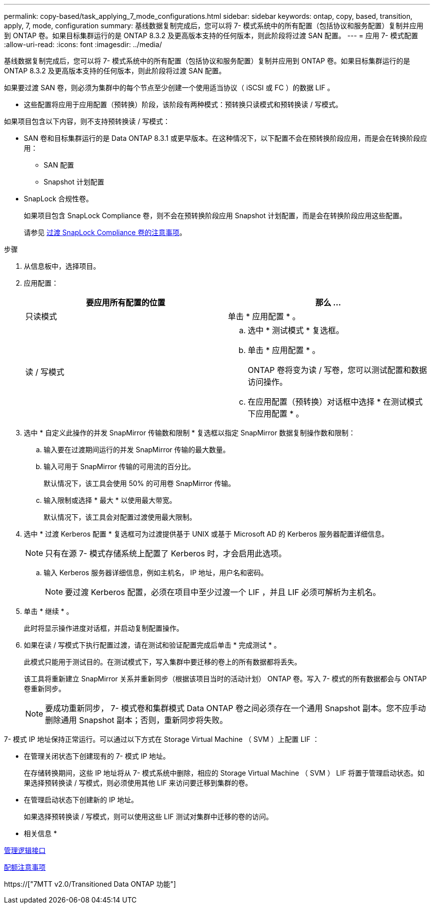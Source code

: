 ---
permalink: copy-based/task_applying_7_mode_configurations.html 
sidebar: sidebar 
keywords: ontap, copy, based, transition, apply, 7, mode, configuration 
summary: 基线数据复制完成后，您可以将 7- 模式系统中的所有配置（包括协议和服务配置）复制并应用到 ONTAP 卷。如果目标集群运行的是 ONTAP 8.3.2 及更高版本支持的任何版本，则此阶段将过渡 SAN 配置。 
---
= 应用 7- 模式配置
:allow-uri-read: 
:icons: font
:imagesdir: ../media/


[role="lead"]
基线数据复制完成后，您可以将 7- 模式系统中的所有配置（包括协议和服务配置）复制并应用到 ONTAP 卷。如果目标集群运行的是 ONTAP 8.3.2 及更高版本支持的任何版本，则此阶段将过渡 SAN 配置。

如果要过渡 SAN 卷，则必须为集群中的每个节点至少创建一个使用适当协议（ iSCSI 或 FC ）的数据 LIF 。

* 这些配置将应用于应用配置（预转换）阶段，该阶段有两种模式：预转换只读模式和预转换读 / 写模式。


如果项目包含以下内容，则不支持预转换读 / 写模式：

* SAN 卷和目标集群运行的是 Data ONTAP 8.3.1 或更早版本。在这种情况下，以下配置不会在预转换阶段应用，而是会在转换阶段应用：
+
** SAN 配置
** Snapshot 计划配置


* SnapLock 合规性卷。
+
如果项目包含 SnapLock Compliance 卷，则不会在预转换阶段应用 Snapshot 计划配置，而是会在转换阶段应用这些配置。

+
请参见 xref:concept_considerations_for_transitioning_of_snaplock_compliance_volumes.adoc[过渡 SnapLock Compliance 卷的注意事项]。



.步骤
. 从信息板中，选择项目。
. 应用配置：
+
|===
| 要应用所有配置的位置 | 那么 ... 


 a| 
只读模式
 a| 
单击 * 应用配置 * 。



 a| 
读 / 写模式
 a| 
.. 选中 * 测试模式 * 复选框。
.. 单击 * 应用配置 * 。
+
ONTAP 卷将变为读 / 写卷，您可以测试配置和数据访问操作。

.. 在应用配置（预转换）对话框中选择 * 在测试模式下应用配置 * 。


|===
. 选中 * 自定义此操作的并发 SnapMirror 传输数和限制 * 复选框以指定 SnapMirror 数据复制操作数和限制：
+
.. 输入要在过渡期间运行的并发 SnapMirror 传输的最大数量。
.. 输入可用于 SnapMirror 传输的可用流的百分比。
+
默认情况下，该工具会使用 50% 的可用卷 SnapMirror 传输。

.. 输入限制或选择 * 最大 * 以使用最大带宽。
+
默认情况下，该工具会对配置过渡使用最大限制。



. 选中 * 过渡 Kerberos 配置 * 复选框可为过渡提供基于 UNIX 或基于 Microsoft AD 的 Kerberos 服务器配置详细信息。
+

NOTE: 只有在源 7- 模式存储系统上配置了 Kerberos 时，才会启用此选项。

+
.. 输入 Kerberos 服务器详细信息，例如主机名， IP 地址，用户名和密码。
+

NOTE: 要过渡 Kerberos 配置，必须在项目中至少过渡一个 LIF ，并且 LIF 必须可解析为主机名。



. 单击 * 继续 * 。
+
此时将显示操作进度对话框，并启动复制配置操作。

. 如果在读 / 写模式下执行配置过渡，请在测试和验证配置完成后单击 * 完成测试 * 。
+
此模式只能用于测试目的。在测试模式下，写入集群中要迁移的卷上的所有数据都将丢失。

+
该工具将重新建立 SnapMirror 关系并重新同步（根据该项目当时的活动计划） ONTAP 卷。写入 7- 模式的所有数据都会与 ONTAP 卷重新同步。

+

NOTE: 要成功重新同步， 7- 模式卷和集群模式 Data ONTAP 卷之间必须存在一个通用 Snapshot 副本。您不应手动删除通用 Snapshot 副本；否则，重新同步将失败。



7- 模式 IP 地址保持正常运行。可以通过以下方式在 Storage Virtual Machine （ SVM ）上配置 LIF ：

* 在管理关闭状态下创建现有的 7- 模式 IP 地址。
+
在存储转换期间，这些 IP 地址将从 7- 模式系统中删除，相应的 Storage Virtual Machine （ SVM ） LIF 将置于管理启动状态。如果选择预转换读 / 写模式，则必须使用其他 LIF 来访问要迁移到集群的卷。

* 在管理启动状态下创建新的 IP 地址。
+
如果选择预转换读 / 写模式，则可以使用这些 LIF 测试对集群中迁移的卷的访问。



* 相关信息 *

xref:task_managing_logical_interfaces.adoc[管理逻辑接口]

xref:concept_considerations_for_quotas.adoc[配额注意事项]

https://["7MTT v2.0/Transitioned Data ONTAP 功能"]
